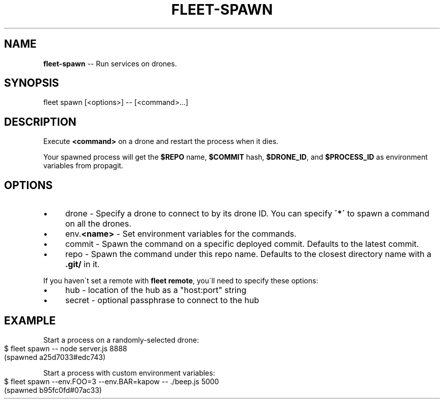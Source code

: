 .\" Generated with Ronnjs 0.3.8
.\" http://github.com/kapouer/ronnjs/
.
.TH "FLEET\-SPAWN" "1" "August 2012" "" ""
.
.SH "NAME"
\fBfleet-spawn\fR \-\- Run services on drones\.
.
.SH "SYNOPSIS"
.
.nf
fleet spawn [<options>] \-\- [<command>\.\.\.]
.
.fi
.
.SH "DESCRIPTION"
Execute \fB<command>\fR on a drone and restart the process when it dies\.
.
.P
Your spawned process will get the \fB$REPO\fR name, \fB$COMMIT\fR hash, \fB$DRONE_ID\fR, and \fB$PROCESS_ID\fR as environment variables from propagit\.
.
.SH "OPTIONS"
.
.IP "\(bu" 4
drone \- Specify a drone to connect to by its drone ID\. You can specify \fB\'*\'\fR
to spawn a command on all the drones\. 
.
.IP "\(bu" 4
env\.\fB<name>\fR \- Set environment variables for the commands\.
.
.IP "\(bu" 4
commit \- Spawn the command on a specific deployed commit\.
Defaults to the latest commit\.
.
.IP "\(bu" 4
repo \- Spawn the command under this repo name\.
Defaults to the closest directory name with a \fB\|\.git/\fR in it\.
.
.IP "" 0
.
.P
If you haven\'t set a remote with \fBfleet remote\fR, you\'ll need to specify these
options:
.
.IP "\(bu" 4
hub \- location of the hub as a "host:port" string
.
.IP "\(bu" 4
secret \- optional passphrase to connect to the hub
.
.IP "" 0
.
.SH "EXAMPLE"
Start a process on a randomly\-selected drone:
.
.IP "" 4
.
.nf
$ fleet spawn \-\- node server\.js 8888
(spawned a25d7033#edc743)
.
.fi
.
.IP "" 0
.
.P
Start a process with custom environment variables:
.
.IP "" 4
.
.nf
$ fleet spawn \-\-env\.FOO=3 \-\-env\.BAR=kapow \-\- \./beep\.js 5000
(spawned b95fc0fd#07ac33)
.
.fi
.
.IP "" 0

